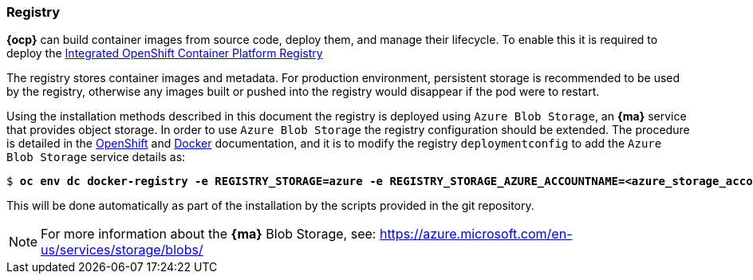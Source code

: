 === Registry
*{ocp}* can build container images from source code, deploy them, and
manage their lifecycle. To enable this it is required to deploy the
https://docs.openshift.com/container-platform/3.5/architecture/infrastructure_components/image_registry.html[Integrated OpenShift Container Platform Registry]

The registry stores container images and metadata. For production environment,
persistent storage is recommended to be used by the registry, otherwise any images
built or pushed into the registry would disappear if the pod were to restart.

Using the installation methods described in this document the registry is
deployed using `Azure Blob Storage`, an *{ma}* service that provides object storage.
In order to use `Azure Blob Storage` the registry configuration should be extended. The procedure is detailed in the https://docs.openshift.com/container-platform/3.5/install_config/registry/extended_registry_configuration.html#docker-registry-configuration-reference-storage[OpenShift] and https://docs.docker.com/registry/storage-drivers/azure/[Docker] documentation, and it is to modify the registry `deploymentconfig` to add the `Azure Blob Storage` service details as:

[subs=+quotes]
----
$ *oc env dc docker-registry -e REGISTRY_STORAGE=azure -e REGISTRY_STORAGE_AZURE_ACCOUNTNAME=<azure_storage_account_name> -e REGISTRY_STORAGE_AZURE_ACCOUNTKEY=<azure_storage_account_key> -e REGISTRY_STORAGE_AZURE_CONTAINER=registry*
----

This will be done automatically as part of the installation by the scripts provided in the git repository.

NOTE: For more information about the *{ma}* Blob Storage, see: https://azure.microsoft.com/en-us/services/storage/blobs/

// vim: set syntax=asciidoc:

